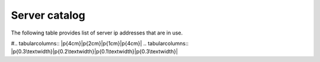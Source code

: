 ==============
Server catalog
==============

The following table provides list of server ip addresses that are in use. 

#.. tabularcolumns:: |p{4cm}|p{2cm}|p{1cm}|p{4cm}|
.. tabularcolumns:: |p{0.3\textwidth}|p{0.2\textwidth}|p{0.1\textwidth}|p{0.3\textwidth}|

.. csv-table:: Servers Catalog
   :file: _files/servers.csv
   :header-rows: 1
   :class: longtable
   :widths: 1 1 1 1


